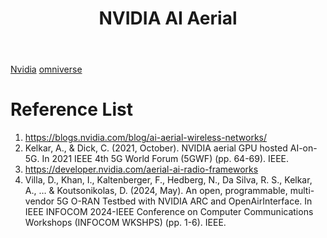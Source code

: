 :PROPERTIES:
:ID:       083f69f0-e334-4379-8985-4890a42d3925
:END:
#+title: NVIDIA AI Aerial

[[id:d6be6fc0-4aa7-45a7-bc65-e81f2a0723a2][Nvidia]]
[[id:59a06f97-da32-4ba4-b733-4ab8a0694d2b][omniverse]]

* Reference List
1. https://blogs.nvidia.com/blog/ai-aerial-wireless-networks/
2. Kelkar, A., & Dick, C. (2021, October). NVIDIA aerial GPU hosted AI-on-5G. In 2021 IEEE 4th 5G World Forum (5GWF) (pp. 64-69). IEEE.
3. https://developer.nvidia.com/aerial-ai-radio-frameworks
4. Villa, D., Khan, I., Kaltenberger, F., Hedberg, N., Da Silva, R. S., Kelkar, A., ... & Koutsonikolas, D. (2024, May). An open, programmable, multi-vendor 5G O-RAN Testbed with NVIDIA ARC and OpenAirInterface. In IEEE INFOCOM 2024-IEEE Conference on Computer Communications Workshops (INFOCOM WKSHPS) (pp. 1-6). IEEE.
